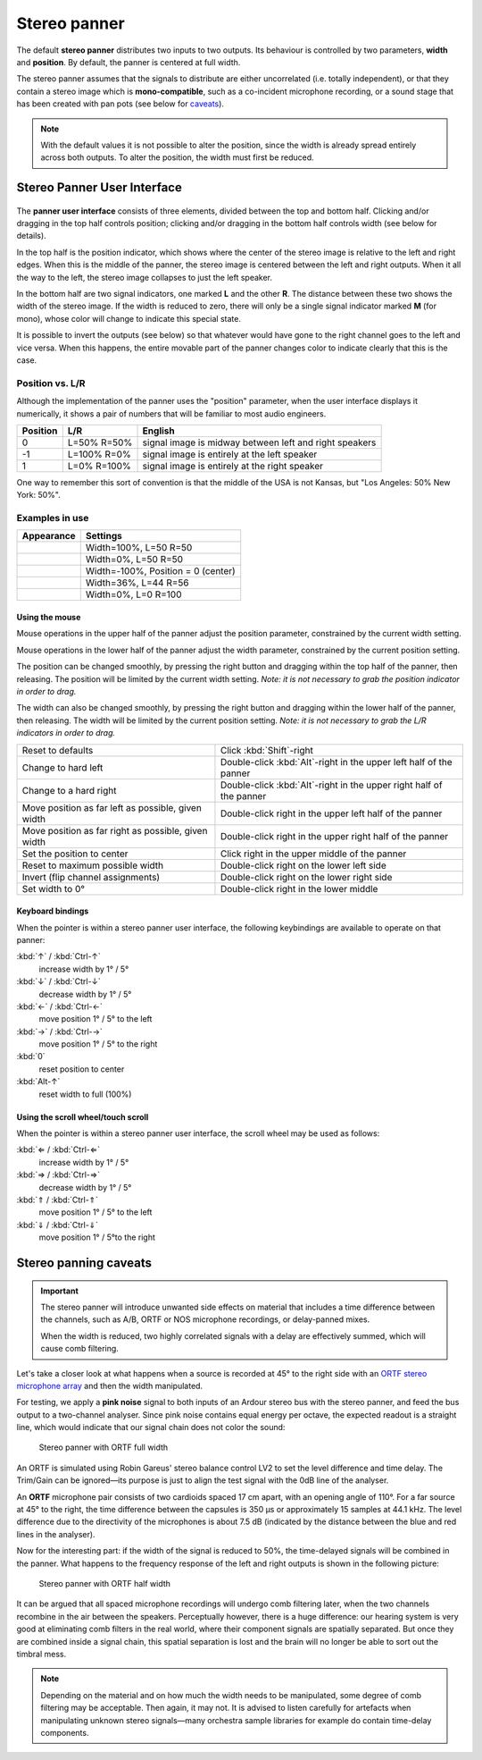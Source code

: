 .. _stereo_panner:

Stereo panner
=============

The default **stereo panner** distributes two inputs to two outputs. Its
behaviour is controlled by two parameters, **width** and **position**. By
default, the panner is centered at full width.

The stereo panner assumes that the signals to distribute are either
uncorrelated (i.e. totally independent), or that they contain a stereo
image which is **mono-compatible**, such as a co-incident microphone
recording, or a sound stage that has been created with pan
pots (see below for `caveats <#stereo_panning_caveats>`__).

.. note::
   With the default values it is not possible to alter the position, since
   the width is already spread entirely across both outputs. To alter the
   position, the width must first be reduced.

Stereo Panner User Interface
----------------------------

.. figure:: images/stereo-panner.png
   :alt: The Stereo Panner
   :class: right-float

The **panner user interface** consists of three elements, divided
between the top and bottom half. Clicking and/or dragging in the top
half controls position; clicking and/or dragging in the bottom half
controls width (see below for details).

In the top half is the position indicator, which shows where the center
of the stereo image is relative to the left and right edges. When this
is the middle of the panner, the stereo image is centered between the
left and right outputs. When it all the way to the left, the stereo
image collapses to just the left speaker.

In the bottom half are two signal indicators, one marked **L** and the
other **R**. The distance between these two shows the width of the
stereo image. If the width is reduced to zero, there will only be a
single signal indicator marked **M** (for mono), whose color will change
to indicate this special state.

It is possible to invert the outputs (see below) so that whatever would
have gone to the right channel goes to the left and vice versa. When
this happens, the entire movable part of the panner changes color to
indicate clearly that this is the case.

Position vs. L/R
~~~~~~~~~~~~~~~~

Although the implementation of the panner uses the "position" parameter,
when the user interface displays it numerically, it shows a pair of
numbers that will be familiar to most audio engineers.

+----------+-------------+-------------------------------------------+
| Position | L/R         | English                                   |
+==========+=============+===========================================+
| 0        | L=50% R=50% | signal image is midway between left and   |
|          |             | right speakers                            |
+----------+-------------+-------------------------------------------+
| -1       | L=100% R=0% | signal image is entirely at the left      |
|          |             | speaker                                   |
+----------+-------------+-------------------------------------------+
| 1        | L=0% R=100% | signal image is entirely at the right     |
|          |             | speaker                                   |
+----------+-------------+-------------------------------------------+

One way to remember this sort of convention is that the middle of the
USA is not Kansas, but "Los Angeles: 50% New York: 50%".

Examples in use
~~~~~~~~~~~~~~~

========== ==================================
Appearance Settings
========== ==================================
|image1|   Width=100%, L=50 R=50
|image2|   Width=0%, L=50 R=50
|image3|   Width=-100%, Position = 0 (center)
|image4|   Width=36%, L=44 R=56
|image5|   Width=0%, L=0 R=100
========== ==================================

Using the mouse
^^^^^^^^^^^^^^^

Mouse operations in the upper half of the panner adjust the position
parameter, constrained by the current width setting.

Mouse operations in the lower half of the panner adjust the width
parameter, constrained by the current position setting.

The position can be changed smoothly, by pressing the right button and
dragging within the top half of the panner, then releasing. The position
will be limited by the current width setting. *Note: it is not necessary
to grab the position indicator in order to drag.*

The width can also be changed smoothly, by pressing the right button and
dragging within the lower half of the panner, then releasing. The width
will be limited by the current position setting. *Note: it is not
necessary to grab the L/R indicators in order to drag.*

+----------------------------------+------------------------------------+
| Reset to defaults                | Click :kbd:`Shift`-right           |
+----------------------------------+------------------------------------+
| Change to hard left              | Double-click :kbd:`Alt`-right in   |
|                                  | the upper left half of the panner  |
+----------------------------------+------------------------------------+
| Change to a hard right           | Double-click :kbd:`Alt`-right in   |
|                                  | the upper right half of the panner |
+----------------------------------+------------------------------------+
| Move position as far left as     | Double-click right in the upper    |
| possible, given width            | left half of the panner            |
+----------------------------------+------------------------------------+
| Move position as far right as    | Double-click right in the upper    |
| possible, given width            | right half of the panner           |
+----------------------------------+------------------------------------+
| Set the position to center       | Click right in the upper middle    |
|                                  | of the panner                      |
+----------------------------------+------------------------------------+
| Reset to maximum possible width  | Double-click right on the lower    |
|                                  | left side                          |
+----------------------------------+------------------------------------+
| Invert (flip channel             | Double-click right on the lower    |
| assignments)                     | right side                         |
+----------------------------------+------------------------------------+
| Set width to 0°                  | Double-click right in the lower    |
|                                  | middle                             |
+----------------------------------+------------------------------------+

Keyboard bindings
^^^^^^^^^^^^^^^^^

When the pointer is within a stereo panner user interface, the following
keybindings are available to operate on that panner:

:kbd:`↑` / :kbd:`Ctrl-↑` 
   increase width by 1° / 5°
:kbd:`↓` / :kbd:`Ctrl-↓` 
   decrease width by 1° / 5°
:kbd:`←` / :kbd:`Ctrl-←` 
   move position 1° / 5° to the left
:kbd:`→` / :kbd:`Ctrl-→` 
   move position 1° / 5° to the right
:kbd:`0`     
   reset position to center
:kbd:`Alt-↑`     
   reset width to full (100%)

Using the scroll wheel/touch scroll
^^^^^^^^^^^^^^^^^^^^^^^^^^^^^^^^^^^

When the pointer is within a stereo panner user interface, the scroll
wheel may be used as follows:

:kbd:`⇐ / :kbd:`Ctrl-⇐` 
   increase width by 1° / 5°
:kbd:`⇒ / :kbd:`Ctrl-⇒` 
   decrease width by 1° / 5°
:kbd:`⇑ / :kbd:`Ctrl-⇑` 
   move position 1° / 5° to the left
:kbd:`⇓ / :kbd:`Ctrl-⇓` 
   move position 1° / 5°to the right

.. _stereo_panning_caveats:

Stereo panning caveats
----------------------

.. important::
   The stereo panner will introduce unwanted side effects on material
   that includes a time difference between the channels, such as A/B,
   ORTF or NOS microphone recordings, or delay-panned mixes.

   When the width is reduced, two highly correlated signals with a delay
   are effectively summed, which will cause comb filtering.

Let's take a closer look at what happens when a source is recorded at
45° to the right side with an `ORTF stereo microphone array
<https://en.wikipedia.org/wiki/ORTF_stereo_technique>`__ and then the
width manipulated.

For testing, we apply a **pink noise** signal to both inputs of an
Ardour stereo bus with the stereo panner, and feed the bus output to a
two-channel analyser. Since pink noise contains equal energy per octave,
the expected readout is a straight line, which would indicate that our
signal chain does not color the sound:

.. figure:: images/stereo-panner-with-ORTF-fullwidth.png
   :alt: Stereo panner with ORTF fullwidth
   :width: 75%

   Stereo panner with ORTF full width

An ORTF is simulated using Robin Gareus' stereo balance control LV2 to
set the level difference and time delay. The Trim/Gain can be
ignored—its purpose is just to align the test signal with the 0dB line
of the analyser.

An **ORTF** microphone pair consists of two cardioids spaced 17 cm apart,
with an opening angle of 110°. For a far source at 45° to the right, the
time difference between the capsules is 350 μs or approximately 15
samples at 44.1 kHz. The level difference due to the directivity of the
microphones is about 7.5 dB (indicated by the distance between the blue
and red lines in the analyser).

Now for the interesting part: if the width of the signal is reduced to
50%, the time-delayed signals will be combined in the panner. What
happens to the frequency response of the left and right outputs is shown
in the following picture:

.. figure:: images/stereo-panner-with-ORTF-halfwidth.png
   :alt: Stereo panner with ORTF halfwidth
   :width: 75%

   Stereo panner with ORTF half width

It can be argued that all spaced microphone recordings will undergo comb
filtering later, when the two channels recombine in the air between the
speakers. Perceptually however, there is a huge difference: our hearing
system is very good at eliminating comb filters in the real world, where
their component signals are spatially separated. But once they are
combined inside a signal chain, this spatial separation is lost and the
brain will no longer be able to sort out the timbral mess.

.. note::
   Depending on the material and on how much the width needs to be
   manipulated, some degree of comb filtering may be acceptable. Then
   again, it may not. It is advised to listen carefully for artefacts
   when manipulating unknown stereo signals—many orchestra sample
   libraries for example do contain time-delay components.

.. |image1| image:: images/stereo-panner.png
.. |image2| image:: images/stereo-panner-zero.png
.. |image3| image:: images/stereo-panner-inverted.png
.. |image4| image:: images/stereo-panner-right.png
.. |image5| image:: images/stereo-panner-hard-right.png
